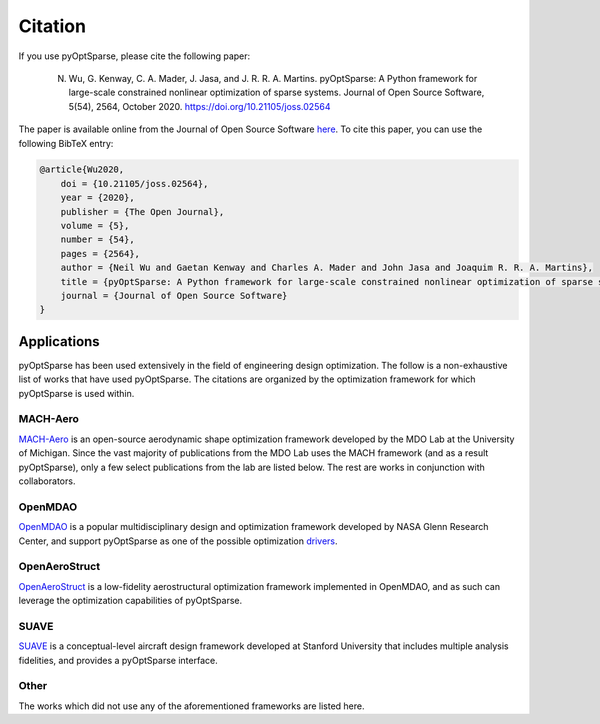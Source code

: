 .. _citation:

Citation
========
If you use pyOptSparse, please cite the following paper:

    N. Wu, G. Kenway, C. A. Mader, J. Jasa, and J. R. R. A. Martins. pyOptSparse: A Python framework for large-scale constrained nonlinear optimization of sparse systems. Journal of Open Source Software, 5(54), 2564, October 2020. https://doi.org/10.21105/joss.02564

The paper is available online from the Journal of Open Source Software `here <https://joss.theoj.org/papers/10.21105/joss.02564>`__.
To cite this paper, you can use the following BibTeX entry:

.. code-block:: bibtex

    @article{Wu2020,
        doi = {10.21105/joss.02564},
        year = {2020},
        publisher = {The Open Journal},
        volume = {5},
        number = {54},
        pages = {2564},
        author = {Neil Wu and Gaetan Kenway and Charles A. Mader and John Jasa and Joaquim R. R. A. Martins},
        title = {pyOptSparse: A Python framework for large-scale constrained nonlinear optimization of sparse systems},
        journal = {Journal of Open Source Software}
    }


Applications
------------
pyOptSparse has been used extensively in the field of engineering design optimization.
The follow is a non-exhaustive list of works that have used pyOptSparse.
The citations are organized by the optimization framework for which pyOptSparse is used within.

MACH-Aero
~~~~~~~~~
`MACH-Aero <https://github.com/mdolab/MACH-Aero>`_ is an open-source aerodynamic shape optimization framework developed by the MDO Lab at the University of Michigan.
Since the vast majority of publications from the MDO Lab uses the MACH framework (and as a result pyOptSparse), only a few select publications from the lab are listed below.
The rest are works in conjunction with collaborators.

.. bibliography::
   :list: bullet
   :filter: keywords % "MACH"

OpenMDAO
~~~~~~~~
`OpenMDAO <https://openmdao.org/>`_ is a popular multidisciplinary design and optimization framework developed by NASA Glenn Research Center, and support pyOptSparse as one of the possible optimization `drivers <https://openmdao.org/twodocs/versions/latest/features/building_blocks/drivers/index.html>`__.

.. bibliography::
   :list: bullet
   :filter:  keywords % "OpenMDAO"


OpenAeroStruct
~~~~~~~~~~~~~~
`OpenAeroStruct <https://github.com/mdolab/openaerostruct>`_ is a low-fidelity aerostructural optimization framework implemented in OpenMDAO, and as such can leverage the optimization capabilities of pyOptSparse.

.. bibliography::
   :list: bullet
   :filter:  keywords % "OpenAeroStruct"

SUAVE
~~~~~
`SUAVE <https://suave.stanford.edu/>`_ is a conceptual-level aircraft design framework developed at Stanford University that includes multiple analysis fidelities, and provides a pyOptSparse interface.

.. bibliography::
   :list: bullet
   :filter:  keywords % "SUAVE"

Other
~~~~~
The works which did not use any of the aforementioned frameworks are listed here.

.. bibliography::
   :list: bullet
   :filter:  keywords == ""
